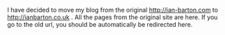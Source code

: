 #+BEGIN_COMMENT
.. title: Change of Blog url.
.. slug: 2019-09-23-changed-url
.. date: 2019-08-23 15:46:46 UTC
.. tags:
.. category: blog
.. link:
.. description:
.. type: text
#+END_COMMENT

I have decided to move my blog from the original http://ian-barton.com to
http://ianbarton.co.uk . All the pages from the original site are here. If you
go to the old url, you should be automatically be redirected here.
